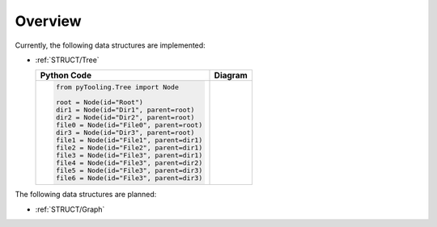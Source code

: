 .. _STRUCT:

Overview
########

Currently, the following data structures are implemented:

* :ref:`STRUCT/Tree`

  +--------------------------------------------+-------------------------+
  | Python Code                                | Diagram                 |
  +============================================+=========================+
  | .. code-block:: python                     | .. mermaid::            |
  |                                            |                         |
  |    from pyTooling.Tree import Node         |    flowchart TD         |
  |                                            |      Root --> Dir1      |
  |    root = Node(id="Root")                  |      Root --> Dir2      |
  |    dir1 = Node(id="Dir1", parent=root)     |      Root --> File0     |
  |    dir2 = Node(id="Dir2", parent=root)     |      Root --> Dir3      |
  |    file0 = Node(id="File0", parent=root)   |                         |
  |    dir3 = Node(id="Dir3", parent=root)     |      Dir1 --> File1     |
  |    file1 = Node(id="File1", parent=dir1)   |      Dir1 --> File2     |
  |    file2 = Node(id="File2", parent=dir1)   |      Dir1 --> File3     |
  |    file3 = Node(id="File3", parent=dir1)   |      Dir2 --> File4     |
  |    file4 = Node(id="File3", parent=dir2)   |      Dir3 --> File5     |
  |    file5 = Node(id="File3", parent=dir3)   |      Dir3 --> File6     |
  |    file6 = Node(id="File3", parent=dir3)   |                         |
  +--------------------------------------------+-------------------------+


The following data structures are planned:

* :ref:`STRUCT/Graph`
